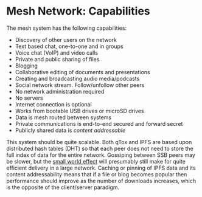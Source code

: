 #+TITLE:
#+AUTHOR: Bob Mottram
#+EMAIL: bob@freedombone.net
#+KEYWORDS: freedombone, mesh
#+DESCRIPTION: Freedombone mesh network capabilities
#+OPTIONS: ^:nil toc:nil
#+HTML_HEAD: <link rel="stylesheet" type="text/css" href="freedombone.css" />

#+attr_html: :width 80% :height 10% :align center
[[file:images/logo.png]]

* Mesh Network: Capabilities

The mesh system has the following capabilities:

 - Discovery of other users on the network
 - Text based chat, one-to-one and in groups
 - Voice chat (VoIP) and video calls
 - Private and public sharing of files
 - Blogging
 - Collaborative editing of documents and presentations
 - Creating and broadcasting audio media/podcasts
 - Social network stream. Follow/unfollow other peers
 - No network administration required
 - No servers
 - Internet connection is optional
 - Works from bootable USB drives or microSD drives
 - Data is mesh routed between systems
 - Private communications is end-to-end secured and forward secret
 - Publicly shared data is /content addressable/

This system should be quite scalable. Both qTox and IPFS are based upon distributed hash tables (DHT) so that each peer does not need to store the full index of data for the entire network. Gossiping between SSB peers may be slower, but the [[https://en.wikipedia.org/wiki/Small-world_network][small world effect]] will presumably still make for quite efficient delivery in a large network. Caching or pinning of IPFS data and its content addressability means that if a file or blog becomes popular then performance should improve as the number of downloads increases, which is the opposite of the client/server paradigm.

#+attr_html: :width 10% :height 2% :align center
[[https://www.gnu.org/licenses/fdl-1.3.txt][file:images/gfdl.png]]
